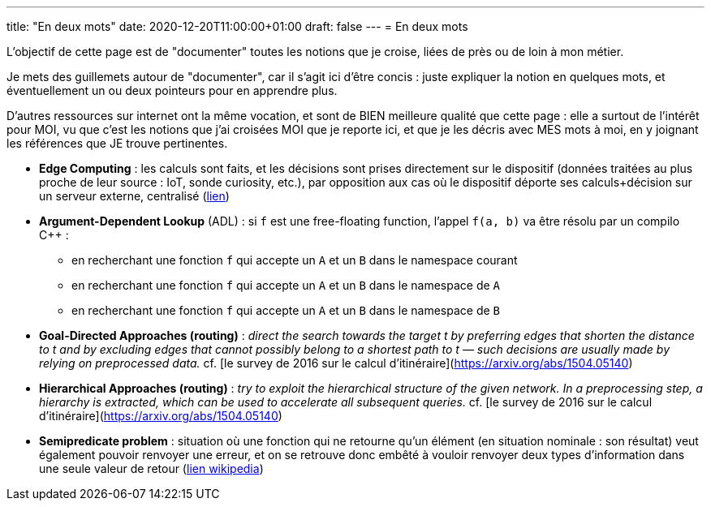 ---
title: "En deux mots"
date: 2020-12-20T11:00:00+01:00
draft: false
---
= En deux mots

L'objectif de cette page est de "documenter" toutes les notions que je croise, liées de près ou de loin à mon métier.

Je mets des guillemets autour de "documenter", car il s'agit ici d'être concis : juste expliquer la notion en quelques mots, et éventuellement un ou deux pointeurs pour en apprendre plus.

D'autres ressources sur internet ont la même vocation, et sont de BIEN meilleure qualité que cette page : elle a surtout de l'intérêt pour MOI, vu que c'est les notions que j'ai croisées MOI que je reporte ici, et que je les décris avec MES mots à moi, en y joignant les références que JE trouve pertinentes.

* *Edge Computing* : les calculs sont faits, et les décisions sont prises directement sur le dispositif (données traitées au plus proche de leur source : IoT, sonde curiosity, etc.), par opposition aux cas où le dispositif déporte ses calculs+décision sur un serveur externe, centralisé (https://blog.octo.com/quest-ce-que-ledge-computing/[lien])
* *Argument-Dependent Lookup* (ADL) : si `f` est une free-floating function, l'appel `f(a, b)` va être résolu par un compilo C++ :
** en recherchant une fonction `f` qui accepte un `A` et un `B` dans le namespace courant
** en recherchant une fonction `f` qui accepte un `A` et un `B` dans le namespace de `A`
** en recherchant une fonction `f` qui accepte un `A` et un `B` dans le namespace de `B`
* *Goal-Directed Approaches (routing)* : _direct the search towards the target t by preferring edges that shorten the distance to t and by excluding edges that cannot possibly belong to a shortest path to t — such decisions are usually made by relying on preprocessed data._ cf. [le survey de 2016 sur le calcul d'itinéraire](https://arxiv.org/abs/1504.05140)
* *Hierarchical Approaches (routing)* : _try to exploit the hierarchical structure of the given network. In a preprocessing step, a hierarchy is extracted, which can be used to accelerate all subsequent queries._ cf. [le survey de 2016 sur le calcul d'itinéraire](https://arxiv.org/abs/1504.05140)
* *Semipredicate problem* : situation où une fonction qui ne retourne qu'un élément (en situation nominale : son résultat) veut également pouvoir renvoyer une erreur, et on se retrouve donc embêté à vouloir renvoyer deux types d'information dans une seule valeur de retour (https://en.wikipedia.org/wiki/Semipredicate_problem[lien wikipedia])

